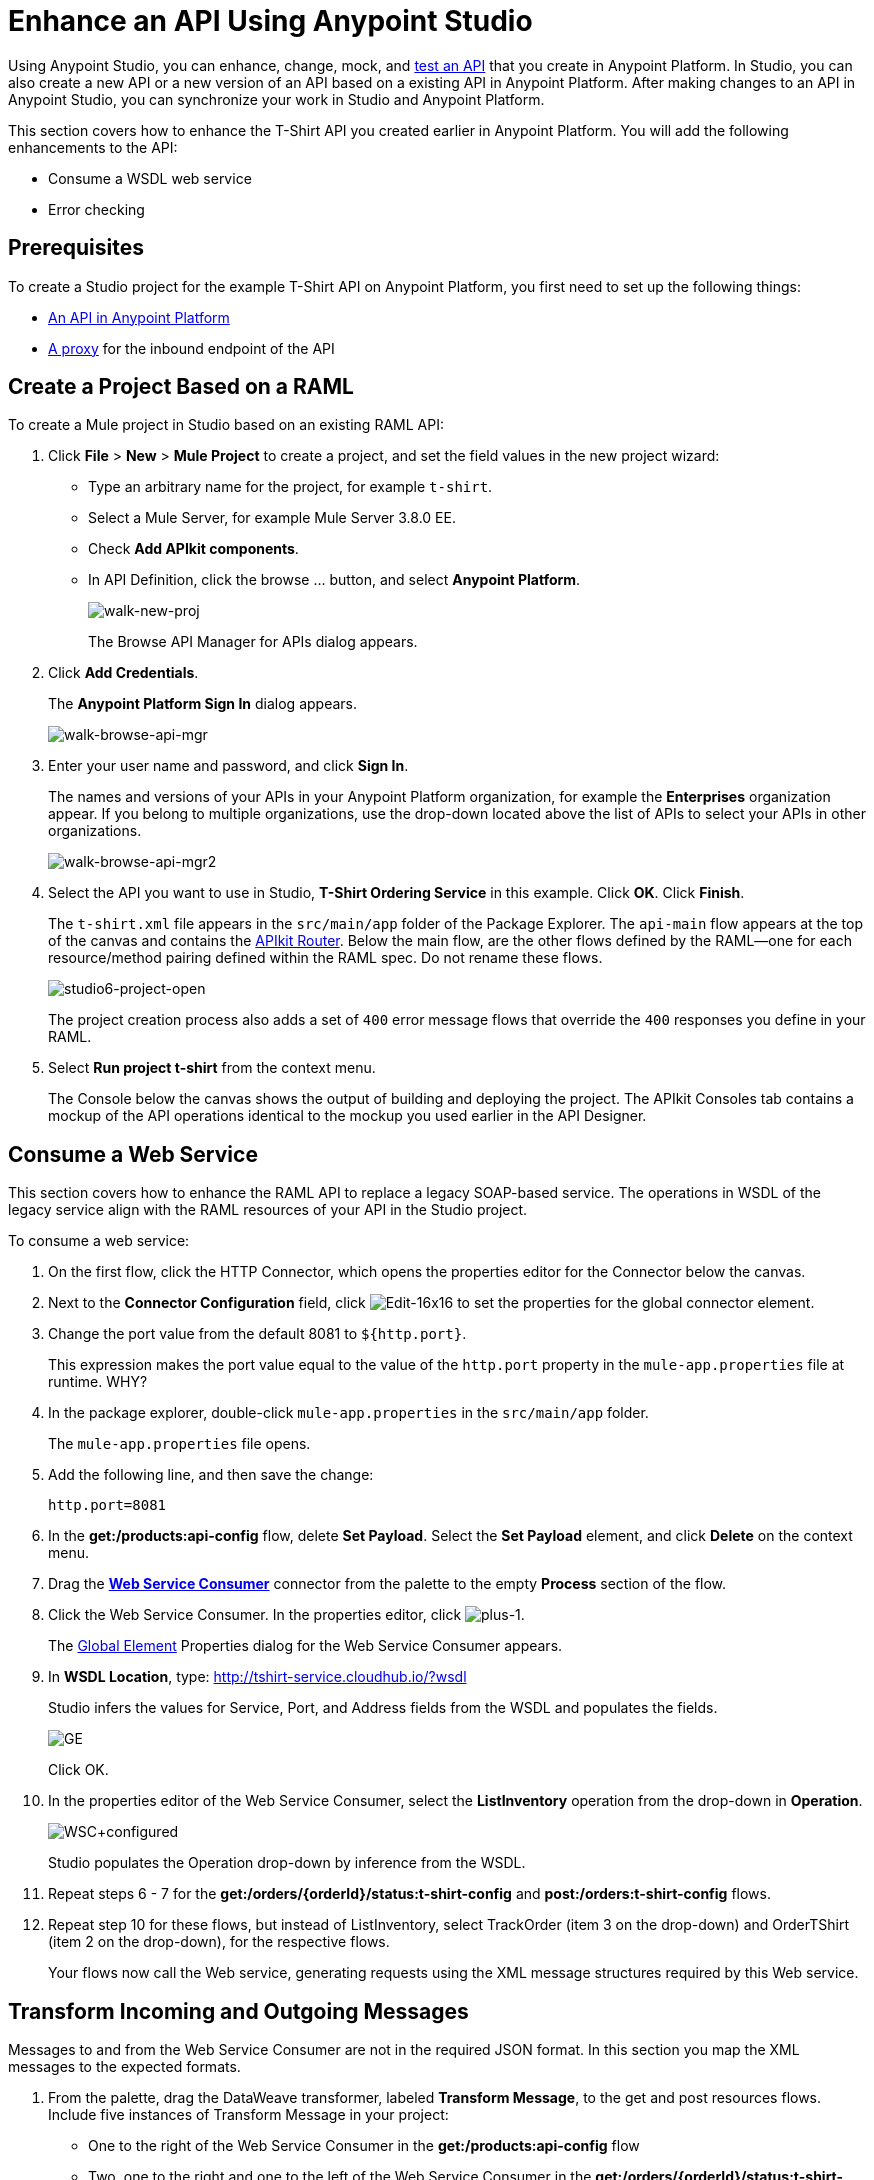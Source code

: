= Enhance an API Using Anypoint Studio

Using Anypoint Studio, you can enhance, change, mock, and link:\[test an API] that you create in Anypoint Platform. In Studio, you can also create a new API or a new version of an API based on a existing API in Anypoint Platform. After making changes to an API in Anypoint Studio, you can synchronize your work in Studio and Anypoint Platform. 

This section covers how to enhance the T-Shirt API you created earlier in Anypoint Platform. You will add the following enhancements to the API:

* Consume a WSDL web service
* Error checking

== Prerequisites

To create a Studio project for the example T-Shirt API on Anypoint Platform, you first need to set up the following things:

* link:/api-quick-start/create-an-api[An API in Anypoint Platform]
* link:/api-quick-start/create-a-proxy-for-an-api[A proxy] for the inbound endpoint of the API

== Create a Project Based on a RAML

To create a Mule project in Studio based on an existing RAML API:

. Click *File* > *New* > *Mule Project* to create a project, and set the field values in the new project wizard:
+
* Type an arbitrary name for the project, for example `t-shirt`.
* Select a Mule Server, for example Mule Server 3.8.0 EE.
* Check *Add APIkit components*.
* In API Definition, click the browse ... button, and select *Anypoint Platform*.
+
image:walk-new-proj.png[walk-new-proj]
+
The Browse API Manager for APIs dialog appears.
+
. Click *Add Credentials*.
+
The *Anypoint Platform Sign In* dialog appears.
+
image:walk-browse-api-mgr.png[walk-browse-api-mgr]
+
. Enter your user name and password, and click *Sign In*.
+
The names and versions of your APIs in your Anypoint Platform organization, for example the *Enterprises* organization appear. If you belong to multiple organizations, use the drop-down located above the list of APIs to select your APIs in other organizations.
+
image:walk-browse-api-mgr2.png[walk-browse-api-mgr2]
+
. Select the API you want to use in Studio, *T-Shirt Ordering Service* in this example. Click *OK*. Click *Finish*.
+
The `t-shirt.xml` file appears in the `src/main/app` folder of the Package Explorer. The `api-main` flow appears at the top of the canvas and contains the link:\[APIkit Router]. Below the main flow, are the other flows defined by the RAML--one for each resource/method pairing defined within the RAML spec. Do not rename these flows.
+
image:studio6-project-open.png[studio6-project-open]
+
The project creation process also adds a set of `400` error message flows that override the `400` responses you define in your RAML. 
+
. Select *Run project t-shirt* from the context menu.
+
The Console below the canvas shows the output of building and deploying the project. The APIkit Consoles tab contains a mockup of the API operations identical to the mockup you used earlier in the API Designer.

== Consume a Web Service

This section covers how to enhance the RAML API to replace a legacy SOAP-based service. The operations in WSDL of the legacy service align with the RAML resources of your API in the Studio project.

To consume a web service:

. On the first flow, click the HTTP Connector, which opens the properties editor for the Connector below the canvas. 
. Next to the *Connector Configuration* field, click image:Edit-16x16.gif[Edit-16x16] to set the properties for the global connector element. 
. Change the port value from the default 8081 to `${http.port}`. 
+
This expression makes the port value equal to the value of the `http.port` property in the `mule-app.properties` file at runtime. WHY?
+
. In the package explorer, double-click `mule-app.properties` in the `src/main/app` folder. 
+
The `mule-app.properties` file opens.
. Add the following line, and then save the change: 
+
`http.port=8081`
+
. In the *get:/products:api-config* flow, delete *Set Payload*. Select the *Set Payload* element, and click *Delete* on the context menu.
. Drag the *link:/mule-user-guide/v/3.7/web-service-consumer[Web Service Consumer]* connector from the palette to the empty *Process* section of the flow.
. Click the Web Service Consumer. In the properties editor, click image:plus-1.png[plus-1].
+
The link:/mule-fundamentals/v/3.6/global-elements[Global Element] Properties dialog for the Web Service Consumer appears. 
+
. In *WSDL Location*, type: http://tshirt-service.cloudhub.io/?wsdl
+
Studio infers the values for Service, Port, and Address fields from the WSDL and populates the fields.
+
image:GE.png[GE]
+
Click OK.
+
. In the properties editor of the Web Service Consumer, select the *ListInventory* operation from the drop-down in *Operation*.
+
image:WSC+configured.png[WSC+configured]
+
Studio populates the Operation drop-down by inference from the WSDL.
+
. Repeat steps 6 - 7 for the *get:/orders/{orderId}/status:t-shirt-config* and *post:/orders:t-shirt-config* flows.
. Repeat step 10 for these flows, but instead of ListInventory, select TrackOrder (item 3 on the drop-down) and OrderTShirt (item 2 on the drop-down), for the respective flows.
+
Your flows now call the Web service, generating requests using the XML message structures required by this Web service. 

== Transform Incoming and Outgoing Messages

Messages to and from the Web Service Consumer are not in the required JSON format. In this section you map the XML messages to the expected formats.


. From the palette, drag the DataWeave transformer, labeled *Transform Message*, to the get and post resources flows. Include five instances of Transform Message in your project:
+
* One to the right of the Web Service Consumer in the *get:/products:api-config* flow
* Two, one to the right and one to the left of the Web Service Consumer in the *get:/orders/{orderId}/status:t-shirt-config* flow
* Two, one to the right and one to the left of the Web Service Consumer in the  *post:/orders:t-shirt-config* 
+
image:other+flows+w+dw.png[other+flows+w+dw]
+
. Click Transform Message on the `get:/products:t-shirt-config` flow.
+
The Transform Message properties appear. In the left pane, Input, contains a representation of the XML message from the WSDL. The middle pane, Output, contains a JSON representation of the message. 
. Construct your Dataweave expressions in the *Output Payload* pane to transform the XML to JSON to match the examples in your RAML. Use Dataweave keywords and autocomplete as follows:
+
image:input+example.png[input+example]
+
Use the following Dataweave expressions for the respective flows:
+
*get:/products:api-config*
+
[source,dataweave,linenums]
----
%dw 1.0
%output application/json
---
 [{
    "productCode": payload.ListInventoryResponse.*inventory.productCode,
    "size": payload.ListInventoryResponse.*inventory.size,
    "description": payload.ListInventoryResponse.*inventory.description,
    "count": payload.ListInventoryResponse.*inventory.count
}]
----
+
*get:/orders/{orderId}/status:t-shirt-config Transform Messaage on the left*
+
[source,dataweave,linenums]
----
%dw 1.0
%output application/xml
%namespace ns0 http://mulesoft.org/tshirt-service
---
{
  ns0#TrackOrder: {
    email: inboundProperties."http.query.params".email,
    orderId: flowVars.orderId
 }
}
----
+
*get:/orders/{orderId}/status:t-shirt-configTransform Message on the right*
+
[source,dataweave,linenums]
----
%dw 1.0
%output application/java
---
{
    "orderId": payload.TrackOrderResponse.orderId,
    "status": payload.TrackOrderResponse.status,
    "size": payload.TrackOrderResponse.size
}
----
+
*post:/orders:t-shirt-config Transform Message on the Left* 
+
[source,dataweave,linenums]
----
%dw 1.0
%output application/xml
%namespace ns0 http://mulesoft.org/tshirt-service
---
{ns0#OrderTshirt:
  size: payload.size,
  email: payload.email,
  name: payload.name,
  address1: payload.address1,
  address2: payload.address2,
  city: payload.city,
  stateOrProince: payload.stateOrProvince,
  postalCode: payload.postalCode,
  country: payload.country
}
----
+
*post:/orders:t-shirt-config Transform Message on the Right* 
+
[source,dataweave,linenums]
----
%dw 1.0
%output application/java
---
{
    "orderId": payload.OrderTshirtResponse.orderId
}
----
+
. Save your project.

== API Sync

To synchronize the project and Anypoint Platform after any changes to the project in Studio or to the API in Anypoint Platform, use the API Sync panel:

image:walk-sync-anypoint.png[walk-sync-anypoint]

The panel includes controls to upload and download changes, compare the API in Studio and the API on Anypoint Platform, and more.

== Download this Example

You can download link:_attachments/my-raml-implementation.zip[a Mule archive] of this project. In Studio, click *File* > *Import*, select *Anypoint Studio generated Deployable Archive (zip)* and import your downloaded zip file.

== Next

TBD
